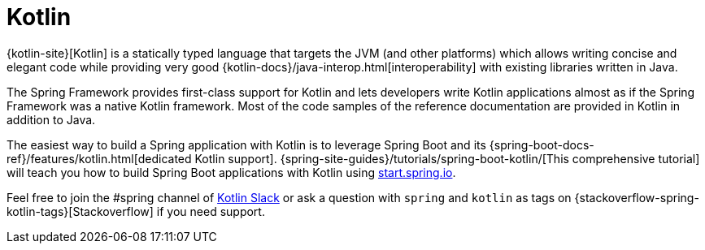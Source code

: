[[kotlin]]
= Kotlin
:page-section-summary-toc: 1

{kotlin-site}[Kotlin] is a statically typed language that targets the JVM
(and other platforms) which allows writing concise and elegant code while providing
very good {kotlin-docs}/java-interop.html[interoperability]
with existing libraries written in Java.

The Spring Framework provides first-class support for Kotlin and lets developers write
Kotlin applications almost as if the Spring Framework was a native Kotlin framework.
Most of the code samples of the reference documentation are
provided in Kotlin in addition to Java.

The easiest way to build a Spring application with Kotlin is to leverage Spring Boot and
its {spring-boot-docs-ref}/features/kotlin.html[dedicated Kotlin support].
{spring-site-guides}/tutorials/spring-boot-kotlin/[This comprehensive tutorial]
will teach you how to build Spring Boot applications with Kotlin using https://start.spring.io/#!language=kotlin&type=gradle-project[start.spring.io].

Feel free to join the #spring channel of https://slack.kotlinlang.org/[Kotlin Slack]
or ask a question with `spring` and `kotlin` as tags on
{stackoverflow-spring-kotlin-tags}[Stackoverflow] if you need support.




